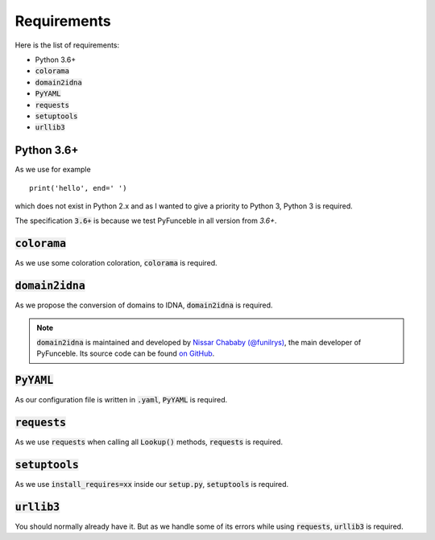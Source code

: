 Requirements
============

Here is the list of requirements:

-   Python 3.6+
-   :code:`colorama`
-   :code:`domain2idna`
-   :code:`PyYAML`
-   :code:`requests`
-   :code:`setuptools`
-   :code:`urllib3`

Python 3.6+
-----------

As we use for example ::

   print('hello', end=' ')

which does not exist in Python 2.x and as I wanted to give a priority to Python 3, Python 3 is required.

The specification :code:`3.6+` is because we test PyFunceble in all version from `3.6+`.

:code:`colorama`
----------------

As we use some coloration coloration, :code:`colorama` is required.

:code:`domain2idna`
-------------------

As we propose the conversion of domains to IDNA, :code:`domain2idna` is required.

.. note::
    :code:`domain2idna` is maintained and developed by `Nissar Chababy (@funilrys)`_, the main developer of PyFunceble.
    Its source code can be found `on GitHub`_.

.. _Nissar Chababy (@funilrys): https://github.com/funilrys
.. _on GitHub: https://github.com/funilrys/domain2idna

:code:`PyYAML`
--------------

As our configuration file is written in :code:`.yaml`, :code:`PyYAML` is required.

:code:`requests`
----------------

As we use :code:`requests` when calling all :code:`Lookup()` methods, :code:`requests` is required.

:code:`setuptools`
------------------

As we use :code:`install_requires=xx` inside our :code:`setup.py`, :code:`setuptools` is required.

:code:`urllib3`
---------------

You should normally already have it. But as we handle some of its errors while using :code:`requests`, :code:`urllib3` is required.
